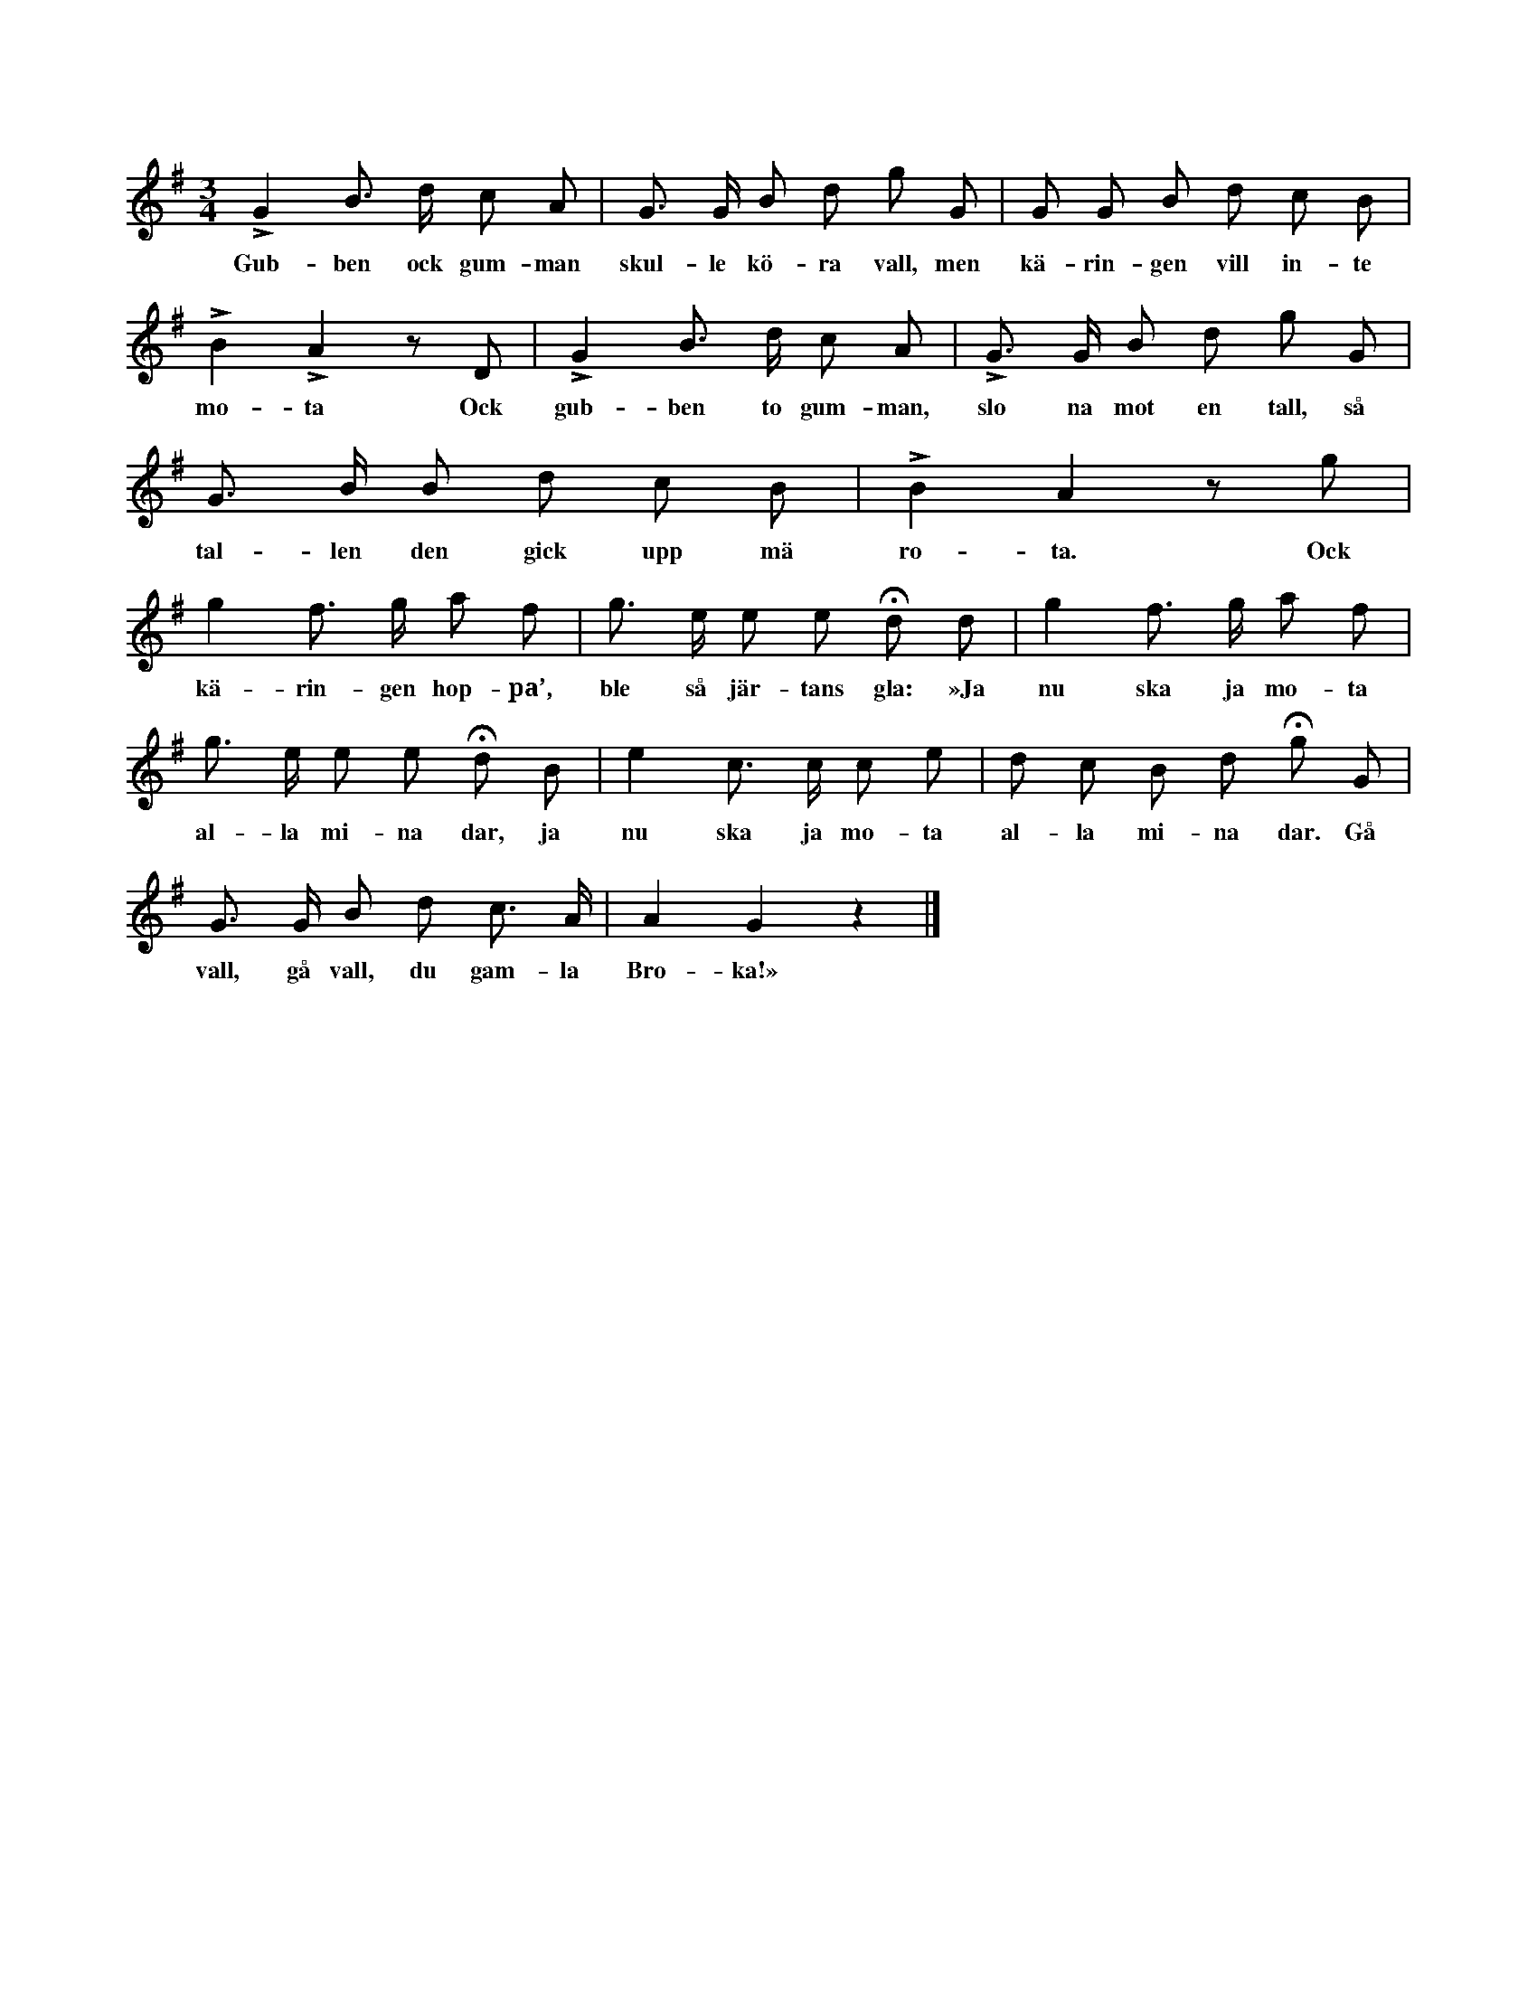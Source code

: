 X:148
T:
S:Uppt. efter postmästaren Brodén, Klintehamn.
M:3/4
L:1/8
K:G
LG2 B> d c A|G> G B d g G|G G B d c B|
w:Gub-ben ock gum-man skul-le kö-ra vall, men kä-rin-gen vill in-te
LB2 LA2 z D|LG2 B> d c A|LG> G B d g G|
w:mo-ta Ock gub-ben to gum-man, slo na mot en tall, så
G> B B d c B|LB2 A2 z g|
w:tal-len den gick upp mä ro-ta. Ock
g2 f> g a f|g> e e e Hd d|g2 f> g a f|
w:kä-rin-gen hop-pa’, ble så jär-tans gla: »Ja nu ska ja mo-ta
g> e e e Hd B|e2 c> c c e|d c B d Hg G|
w:al-la mi-na dar, ja nu ska ja mo-ta al-la mi-na dar. Gå
G> G B d c> A|A2 G2 z2|]
w:vall, gå vall, du gam-la Bro-ka!»
